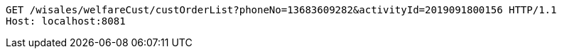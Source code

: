 [source,http,options="nowrap"]
----
GET /wisales/welfareCust/custOrderList?phoneNo=13683609282&activityId=2019091800156 HTTP/1.1
Host: localhost:8081

----